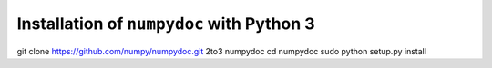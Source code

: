 ******************************************
Installation of ``numpydoc`` with Python 3
******************************************

git clone https://github.com/numpy/numpydoc.git
2to3 numpydoc
cd numpydoc
sudo python setup.py install
